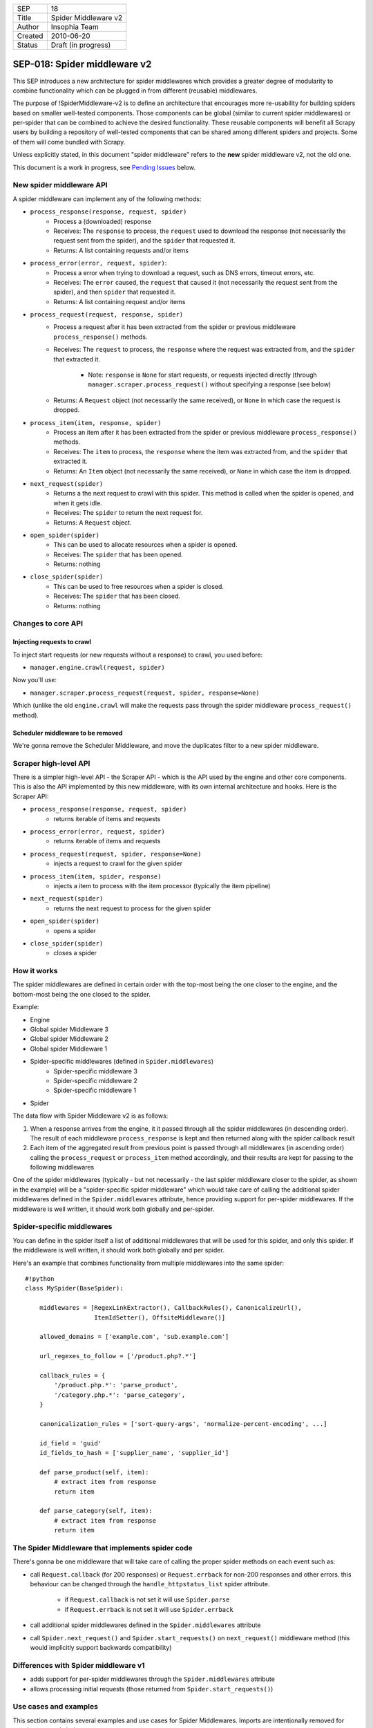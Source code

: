 =======  ===================
SEP      18
Title    Spider Middleware v2
Author   Insophia Team
Created  2010-06-20
Status   Draft (in progress)
=======  ===================

=============================
SEP-018: Spider middleware v2
=============================

This SEP introduces a new architecture for spider middlewares which provides a
greater degree of modularity to combine functionality which can be plugged in
from different (reusable) middlewares.

The purpose of !SpiderMiddleware-v2 is to define an architecture that
encourages more re-usability for building spiders based on smaller well-tested
components. Those components can be global (similar to current spider
middlewares) or per-spider that can be combined to achieve the desired
functionality. These reusable components will benefit all Scrapy users by
building a repository of well-tested components that can be shared among
different spiders and projects. Some of them will come bundled with Scrapy.

Unless explicitly stated, in this document "spider middleware" refers to the
**new** spider middleware v2, not the old one.

This document is a work in progress, see `Pending Issues`_ below.

New spider middleware API
=========================

A spider middleware can implement any of the following methods:

- ``process_response(response, request, spider)``
   - Process a (downloaded) response
   - Receives: The ``response`` to process, the ``request`` used to download
     the response (not necessarily the request sent from the spider), and the
     ``spider`` that requested it.
   - Returns: A list containing requests and/or items
- ``process_error(error, request, spider)``:
   - Process a error when trying to download a request, such as DNS errors,
     timeout errors, etc.
   - Receives: The ``error`` caused, the ``request`` that caused it (not
     necessarily the request sent from the spider), and then ``spider`` that
     requested it.
   - Returns: A list containing request and/or items
- ``process_request(request, response, spider)``
   - Process a request after it has been extracted from the spider or previous
     middleware ``process_response()`` methods.
   - Receives: The ``request`` to process, the ``response`` where the request
     was extracted from, and the ``spider`` that extracted it.

      - Note: ``response`` is ``None`` for start requests, or requests injected
        directly (through ``manager.scraper.process_request()`` without
        specifying a response (see below)
   - Returns: A ``Request`` object (not necessarily the same received), or
     ``None`` in which case the request is dropped.
- ``process_item(item, response, spider)``
   - Process an item after it has been extracted from the spider or previous
     middleware ``process_response()`` methods.
   - Receives: The ``item`` to process, the ``response`` where the item was
     extracted from, and the ``spider`` that extracted it.
   - Returns: An ``Item`` object (not necessarily the same received), or
     ``None`` in which case the item is dropped.
- ``next_request(spider)``
   - Returns a the next request to crawl with this spider. This method is
     called when the spider is opened, and when it gets idle.
   - Receives: The ``spider`` to return the next request for.
   - Returns: A ``Request`` object.
- ``open_spider(spider)``
   - This can be used to allocate resources when a spider is opened.
   - Receives: The ``spider`` that has been opened.
   - Returns: nothing
- ``close_spider(spider)``
   - This can be used to free resources when a spider is closed.
   - Receives: The ``spider`` that has been closed.
   - Returns: nothing

Changes to core API
===================

Injecting requests to crawl
---------------------------

To inject start requests (or new requests without a response) to crawl, you used before:

- ``manager.engine.crawl(request, spider)``

Now you'll use:

- ``manager.scraper.process_request(request, spider, response=None)``

Which (unlike the old ``engine.crawl`` will make the requests pass through the spider middleware ``process_request()`` method).

Scheduler middleware to be removed
----------------------------------

We're gonna remove the Scheduler Middleware, and move the duplicates filter to a new spider middleware.

Scraper high-level API
======================

There is a simpler high-level API - the Scraper API - which is the API used by the engine and other core components. This is also the API implemented by this new middleware, with its own internal architecture and hooks. Here is the Scraper API:

- ``process_response(response, request, spider)``
   - returns iterable of items and requests
- ``process_error(error, request, spider)``
   - returns iterable of items and requests
- ``process_request(request, spider, response=None)``
   - injects a request to crawl for the given spider
- ``process_item(item, spider, response)``
   - injects a item to process with the item processor (typically the item
     pipeline)
- ``next_request(spider)``
   - returns the next request to process for the given spider
- ``open_spider(spider)``
   - opens a spider
- ``close_spider(spider)``
   - closes a spider

How it works
================

The spider middlewares are defined in certain order with the top-most being the
one closer to the engine, and the bottom-most being the one closed to the
spider.

Example:

- Engine
- Global spider Middleware 3
- Global spider Middleware 2
- Global spider Middleware 1
- Spider-specific middlewares (defined in ``Spider.middlewares``)
   - Spider-specific middleware 3
   - Spider-specific middleware 2
   - Spider-specific middleware 1
- Spider

The data flow with Spider Middleware v2 is as follows:

1. When a response arrives from the engine, it it passed through all the spider
   middlewares (in descending order). The result of each middleware
   ``process_response`` is kept and then returned along with the spider
   callback result
2. Each item of the aggregated result from previous point is passed through all
   middlewares (in ascending order) calling the ``process_request`` or
   ``process_item`` method accordingly, and their results are kept for passing
   to the following middlewares

One of the spider middlewares (typically - but not necessarily - the last
spider middleware closer to the spider, as shown in the example) will be a
"spider-specific spider middleware" which would take care of calling the
additional spider middlewares defined in the ``Spider.middlewares`` attribute,
hence providing support for per-spider middlewares. If the middleware is well
written, it should work both globally and per-spider.

Spider-specific middlewares
===========================

You can define in the spider itself a list of additional middlewares that will
be used for this spider, and only this spider. If the middleware is well
written, it should work both globally and per spider.

Here's an example that combines functionality from multiple middlewares into
the same spider:

::

   #!python
   class MySpider(BaseSpider):

       middlewares = [RegexLinkExtractor(), CallbackRules(), CanonicalizeUrl(), 
                      ItemIdSetter(), OffsiteMiddleware()]

       allowed_domains = ['example.com', 'sub.example.com']

       url_regexes_to_follow = ['/product.php?.*']

       callback_rules = {
           '/product.php.*': 'parse_product',
           '/category.php.*': 'parse_category',
       }

       canonicalization_rules = ['sort-query-args', 'normalize-percent-encoding', ...]

       id_field = 'guid'
       id_fields_to_hash = ['supplier_name', 'supplier_id']

       def parse_product(self, item):
           # extract item from response
           return item

       def parse_category(self, item):
           # extract item from response
           return item

The Spider Middleware that implements spider code 
=================================================

There's gonna be one middleware that will take care of calling the proper
spider methods on each event such as:

- call ``Request.callback`` (for 200 responses) or ``Request.errback`` for
  non-200 responses and other errors. this behaviour can be changed through the
  ``handle_httpstatus_list`` spider attribute.

   - if ``Request.callback`` is not set it will use ``Spider.parse``
   - if ``Request.errback`` is not set it will use ``Spider.errback``
- call additional spider middlewares defined in the ``Spider.middlewares``
  attribute
- call ``Spider.next_request()`` and ``Spider.start_requests()`` on
  ``next_request()`` middleware method (this would implicitly support backwards
  compatibility)

Differences with Spider middleware v1
=====================================

- adds support for per-spider middlewares through the ``Spider.middlewares``
  attribute
- allows processing initial requests (those returned from
  ``Spider.start_requests()``)

Use cases and examples
======================

This section contains several examples and use cases for Spider Middlewares.
Imports are intentionally removed for conciseness and clarity.

Regex (HTML) Link Extractor
---------------------------

A typical application of spider middlewares could be to build Link Extractors.
For example:

::

   #!python
   class RegexHtmlLinkExtractor(object):

       def process_response(self, response, request, spider):
           if isinstance(response, HtmlResponse):
               allowed_regexes = spider.url_regexes_to_follow
               # extract urls to follow using allowed_regexes
               return [Request(x) for x in urls_to_follow]

   # Example spider using this middleware
   class MySpider(BaseSpider):

       middlewares = [RegexHtmlLinkExtractor()]
       url_regexes_to_follow = ['/product.php?.*']

       # parsing callbacks below

RSS2 link extractor
-------------------

::

   #!python
   class Rss2LinkExtractor(object):

       def process_response(self, response, request, spider):
           if response.headers.get('Content-type') 'application/rss+xml':
               xs = XmlXPathSelector(response)
               urls = xs.select("//item/link/text()").extract()
               return [Request(x) for x in urls]

Callback dispatcher based on rules
----------------------------------

Another example could be to build a callback dispatcher based on rules:

::

   #!python
   class CallbackRules(object):

       def __init__(self):
           self.rules = {}
           dispatcher.connect(signals.spider_opened, self.spider_opened)
           dispatcher.connect(signals.spider_closed, self.spider_closed)

       def spider_opened(self, spider):
           self.rules[spider] = {}
           for regex, method_name in spider.callback_rules.items():
               r = re.compile(regex)
               m = getattr(self.spider, method_name, None)
               if m:
                   self.rules[spider][r] = m

       def spider_closed(self, spider):
           del self.rules[spider]

       def process_response(self, response, request, spider):
           for regex, method in self.rules[spider].items():
               m = regex.search(response.url)
               if m:
                   return method(response)
           return []

   # Example spider using this middleware
   class MySpider(BaseSpider):

       middlewares = [CallbackRules()]
       callback_rules = {
           '/product.php.*': 'parse_product',
           '/category.php.*': 'parse_category',
       }

       def parse_product(self, response):
           # parse response and populate item
           return item

URL Canonicalizers
------------------

Another example could be for building URL canonicalizers:

::

   #!python
   class CanonializeUrl(object):

       def process_request(self, request, response, spider):
           curl = canonicalize_url(request.url, 
                                   rules=spider.canonicalization_rules)
           return request.replace(url=curl)

   # Example spider using this middleware
   class MySpider(BaseSpider):

       middlewares = [CanonicalizeUrl()]
       canonicalization_rules = ['sort-query-args', 
                                 'normalize-percent-encoding', ...]

       # ...

Setting item identifier
-----------------------

Another example could be for setting a unique identifier to items, based on
certain fields:

::

   #!python
   class ItemIdSetter(object):

       def process_item(self, item, response, spider):
           id_field = spider.id_field
           id_fields_to_hash = spider.id_fields_to_hash
           item[id_field] = make_hash_based_on_fields(item, id_fields_to_hash)
           return item

   # Example spider using this middleware
   class MySpider(BaseSpider):

       middlewares = [ItemIdSetter()]
       id_field = 'guid'
       id_fields_to_hash = ['supplier_name', 'supplier_id']

       def parse(self, response):
           # extract item from response
           return item

robots.txt exclusion
--------------------

A spider middleware to avoid visiting pages forbidden by robots.txt:

::

   #!python
   class SpiderInfo(object):

       def __init__(self, useragent):
           self.useragent = useragent
           self.parsers = {}
           self.pending = defaultdict(list)


   class AllowAllParser(object):

       def can_fetch(useragent, url):
           return True


   class RobotsTxtMiddleware(object):

       REQUEST_PRIORITY = 1000

       def __init__(self):
           self.spiders = {}
           dispatcher.connect(self.spider_opened, signal=signals.spider_opened)
           dispatcher.connect(self.spider_closed, signal=signals.spider_closed)

       def process_request(self, request, response, spider):
           return self.process_start_request(self, request)

       def process_start_request(self, request, spider):
           info = self.spiders[spider]
           url = urlparse_cached(request)
           netloc = url.netloc
           if netloc in info.parsers:
               rp = info.parsers[netloc]
               if rp.can_fetch(info.useragent, request.url):
                   res = request
               else:
                   spider.log("Forbidden by robots.txt: %s" % request)
                   res = None
           else:
               if netloc in info.pending:
                   res = None
               else:
                   robotsurl = "%s://%s/robots.txt" % (url.scheme, netloc)
                   meta = {'spider': spider, {'handle_httpstatus_list': [403, 404, 500]}
                   res = Request(robotsurl, callback=self.parse_robots,
                       meta=meta, priority=self.REQUEST_PRIORITY)
               info.pending[netloc].append(request)
           return res

       def parse_robots(self, response):
           spider = response.request.meta['spider']
           netloc urlparse_cached(response).netloc
           info = self.spiders[spider]
           if response.status 200;
               rp = robotparser.RobotFileParser(response.url)
               rp.parse(response.body.splitlines())
               info.parsers[netloc] = rp
           else:
               info.parsers[netloc] = AllowAllParser()
           return info.pending[netloc]

       def spider_opened(self, spider):
           ua = getattr(spider, 'user_agent', None) or settings['USER_AGENT']
           self.spiders[spider] = SpiderInfo(ua)

       def spider_closed(self, spider):
           del self.spiders[spider]

Offsite middleware
------------------

This is a port of the Offsite middleware to the new spider middleware API:

::

   #!python
   class SpiderInfo(object):

       def __init__(self, host_regex):
           self.host_regex = host_regex
           self.hosts_seen = set()


   class OffsiteMiddleware(object):

       def __init__(self):
           self.spiders = {}
           dispatcher.connect(self.spider_opened, signal=signals.spider_opened)
           dispatcher.connect(self.spider_closed, signal=signals.spider_closed)

       def process_request(self, request, response, spider):
           return self.process_start_request(self, request)

       def process_start_request(self, request, spider):
           if self.should_follow(request, spider):
               return request
           else:
               info = self.spiders[spider]
               host = urlparse_cached(x).hostname
               if host and host not in info.hosts_seen:
                  spider.log("Filtered offsite request to %r: %s" % (host, request))
                  info.hosts_seen.add(host)
    
       def should_follow(self, request, spider):
           info = self.spiders[spider]
           # hostanme can be None for wrong urls (like javascript links)
           host = urlparse_cached(request).hostname or ''
           return bool(info.regex.search(host))

       def get_host_regex(self, spider):
           """Override this method to implement a different offsite policy"""
           domains = [d.replace('.', r'\.') for d in spider.allowed_domains]
           regex = r'^(.*\.)?(%s)$' % '|'.join(domains)
           return re.compile(regex)

       def spider_opened(self, spider):
           info = SpiderInfo(self.get_host_regex(spider))
           self.spiders[spider] = info

       def spider_closed(self, spider):
           del self.spiders[spider]

Limit URL length
----------------

A middleware to filter out requests with long urls:

::

   #!python

   class LimitUrlLength(object):

       def __init__(self):
           self.maxlength = settings.getint('URLLENGTH_LIMIT')

       def process_request(self, request, response, spider):
           return self.process_start_request(self, request)

       def process_start_request(self, request, spider):
            if len(request.url) <= self.maxlength:
               return request
            spider.log("Ignoring request (url length > %d): %s " % (self.maxlength, request.url))

Set Referer
-----------

A middleware to set the Referer:

::

   #!python
   class SetReferer(object):

       def process_request(self, request, response, spider):
           request.headers.setdefault('Referer', response.url)
           return request

Set and limit crawling depth
----------------------------

A middleware to set (and limit) the request/response depth, taken from the
start requests:

::

   #!python
   class SetLimitDepth(object):

       def __init__(self, maxdepth=0):
           self.maxdepth = maxdepth or settings.getint('DEPTH_LIMIT')

       def process_request(self, request, response, spider):
           depth = response.request.meta['depth'] + 1
           request.meta['depth'] = depth
           if not self.maxdepth or depth <= self.maxdepth:
               return request
           spider.log("Ignoring link (depth > %d): %s " % (self.maxdepth, request)

       def process_start_request(self, request, spider):
           request.meta['depth'] = 0
           return request

Filter duplicate requests
-------------------------

A middleware to filter out requests already seen:

::

   #!python
   class FilterDuplicates(object):

       def __init__(self):
           clspath = settings.get('DUPEFILTER_CLASS')
           self.dupefilter = load_object(clspath)()
           dispatcher.connect(self.spider_opened, signal=signals.spider_opened)
           dispatcher.connect(self.spider_closed, signal=signals.spider_closed)
           
       def enqueue_request(self, spider, request):
           seen = self.dupefilter.request_seen(spider, request)
           if not seen or request.dont_filter:
               return request

       def spider_opened(self, spider):
           self.dupefilter.open_spider(spider)

       def spider_closed(self, spider):
           self.dupefilter.close_spider(spider)

Scrape data using Parsley
-------------------------

A middleware to Scrape data using Parsley as described in UsingParsley

::

   #!python
   from pyparsley import PyParsley

   class ParsleyExtractor(object):

       def __init__(self, parslet_json_code):
           parslet = json.loads(parselet_json_code)
           class ParsleyItem(Item):
               def __init__(self, *a, **kw):
                   for name in parslet.keys():
                       self.fields[name] = Field()
               super(ParsleyItem, self).__init__(*a, **kw)
           self.item_class = ParsleyItem    
           self.parsley = PyParsley(parslet, output='python') 

       def process_response(self, response, request, spider):
           return self.item_class(self.parsly.parse(string=response.body))



Pending issues
==============

Resolved:

- how to make ``start_requests()`` output pass through spider middleware
  ``process_request()``?

   - Start requests will be injected through
     ``manager.scraper.process_request()`` instead of
     ``manager.engine.crawl()``
- should we support adding additional start requests from a spider middleware?
   - Yes - there is a spider middleware method (``start_requests``) for that
- should ``process_response()`` receive a ``request`` argument with the
  ``request`` that originated it?. ``response.request`` is the latest request,
  not the original one (think of redirections), but it does carry the ``meta``
  of the original one. The original one may not be available anymore (in
  memory) if we're using a persistent scheduler., but in that case it would be
  the deserialized request from the persistent scheduler queue. 

   - No - this would make implementation more complex and we're not sure it's
     really needed
- how to make sure ``Request.errback`` is always called if there is a problem
  with the request?. Do we need to ensure that?.  Requests filtered out (by
  returning ``None``) in the ``process_request()`` method will never be
  callback-ed or even errback-ed. this could be a problem for spiders that want
  to be notified if their requests are dropped. should we support this
  notification somehow or document (the lack of) it properly?

   - We won't support notifications of dropped requests, because: 1. it's hard
     to implement and unreliable, 2. it's against not friendly with request
     persistence, 3. we can't come up with a good api.
- should we make the list of default spider middlewares empty? (or the
  "per-spider" spider middleware alone)

   - No - there are some useful spider middlewares that it's worth enabling by
     default like referer, duplicates, robots2
- should we allow returning deferreds in spider middleware methods?
   - Yes - we should build a Deferred with the spider middleware methods as
     callbacks and that would implicitly support returning Deferreds
- should we support processing responses before they're processed by the
  spider, because ``process_response`` runs "in parallel" to the spider
  callback, and can't stop from running it.

   - No - we haven't seen a practical use case for this, so we won't add an
     additional hook. It should be trivial to add it later, if needed.
- should we make a spider middleware to handle calling the request and spider
  callback, instead of letting the Scraper component do it?

   - Yes - there's gonna a spider middleware for execution spider-specific code
     such as callbacks and also custom middlewares
